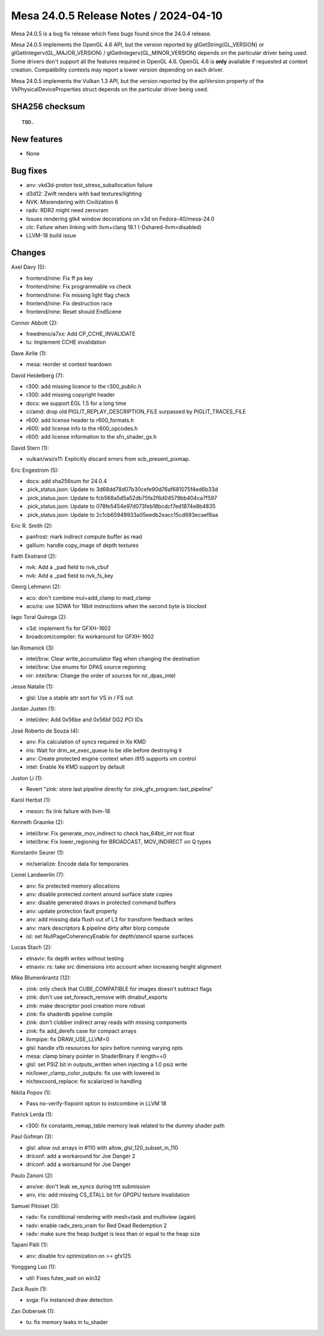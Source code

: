 Mesa 24.0.5 Release Notes / 2024-04-10
======================================

Mesa 24.0.5 is a bug fix release which fixes bugs found since the 24.0.4 release.

Mesa 24.0.5 implements the OpenGL 4.6 API, but the version reported by
glGetString(GL_VERSION) or glGetIntegerv(GL_MAJOR_VERSION) /
glGetIntegerv(GL_MINOR_VERSION) depends on the particular driver being used.
Some drivers don't support all the features required in OpenGL 4.6. OpenGL
4.6 is **only** available if requested at context creation.
Compatibility contexts may report a lower version depending on each driver.

Mesa 24.0.5 implements the Vulkan 1.3 API, but the version reported by
the apiVersion property of the VkPhysicalDeviceProperties struct
depends on the particular driver being used.

SHA256 checksum
---------------

::

    TBD.


New features
------------

- None


Bug fixes
---------

- anv: vkd3d-proton test_stress_suballocation failure
- d3d12: Zwift renders with bad textures/lighting
- NVK: Misrendering with Civilization 6
- radv: RDR2 might need zerovram
- Issues rendering gtk4 window decorations on v3d on Fedora-40/mesa-24.0
- clc: Failure when linking with llvm+clang 18.1 (-Dshared-llvm=disabled)
- LLVM-18 build issue


Changes
-------

Axel Davy (5):

- frontend/nine: Fix ff ps key
- frontend/nine: Fix programmable vs check
- frontend/nine: Fix missing light flag check
- frontend/nine: Fix destruction race
- frontend/nine: Reset should EndScene

Connor Abbott (2):

- freedreno/a7xx: Add CP_CCHE_INVALIDATE
- tu: Implement CCHE invalidation

Dave Airlie (1):

- mesa: reorder st context teardown

David Heidelberg (7):

- r300: add missing licence to the r300_public.h
- r300: add missing copyright header
- docs: we support EGL 1.5 for a long time
- ci/amd: drop old PIGLIT_REPLAY_DESCRIPTION_FILE surpassed by PIGLIT_TRACES_FILE
- r600: add license header to r600_formats.h
- r600: add license info to the r600_opcodes.h
- r600: add license information to the sfn_shader_gs.h

David Stern (1):

- vulkan/wsi/x11: Explicitly discard errors from xcb_present_pixmap.

Eric Engestrom (5):

- docs: add sha256sum for 24.0.4
- .pick_status.json: Update to 3d68dd78d07b30cefe90d76af681075f4ed6b33d
- .pick_status.json: Update to fcb568a5d5a52db75fa2f6d04579bb404ca7f597
- .pick_status.json: Update to 078fe5454e97d073feb18bcdcf7ed1874e8b4835
- .pick_status.json: Update to 2c1cb65949933a05eedb2eacc15cd893ecaef8aa

Eric R. Smith (2):

- panfrost: mark indirect compute buffer as read
- gallium: handle copy_image of depth textures

Faith Ekstrand (2):

- nvk: Add a _pad field to nvk_cbuf
- nvk: Add a _pad field to nvk_fs_key

Georg Lehmann (2):

- aco: don't combine mul+add_clamp to mad_clamp
- aco/ra: use SDWA for 16bit instructions when the second byte is blocked

Iago Toral Quiroga (2):

- v3d: implement fix for GFXH-1602
- broadcom/compiler: fix workaround for GFXH-1602

Ian Romanick (3):

- intel/brw: Clear write_accumulator flag when changing the destination
- intel/brw: Use enums for DPAS source regioning
- nir: intel/brw: Change the order of sources for nir_dpas_intel

Jesse Natalie (1):

- glsl: Use a stable attr sort for VS in / FS out

Jordan Justen (1):

- intel/dev: Add 0x56be and 0x56bf DG2 PCI IDs

José Roberto de Souza (4):

- anv: Fix calculation of syncs required in Xe KMD
- iris: Wait for drm_xe_exec_queue to be idle before destroying it
- anv: Create protected engine context when i915 supports vm control
- intel: Enable Xe KMD support by default

Juston Li (1):

- Revert "zink: store last pipeline directly for zink_gfx_program::last_pipeline"

Karol Herbst (1):

- meson: fix link failure with llvm-18

Kenneth Graunke (2):

- intel/brw: Fix generate_mov_indirect to check has_64bit_int not float
- intel/brw: Fix lower_regioning for BROADCAST, MOV_INDIRECT on Q types

Konstantin Seurer (1):

- nir/serialize: Encode data for temporaries

Lionel Landwerlin (7):

- anv: fix protected memory allocations
- anv: disable protected content around surface state copies
- anv: disable generated draws in protected command buffers
- anv: update protection fault property
- anv: add missing data flush out of L3 for transform feedback writes
- anv: mark descriptors & pipeline dirty after blorp compute
- isl: set NullPageCoherencyEnable for depth/stencil sparse surfaces

Lucas Stach (2):

- etnaviv: fix depth writes without testing
- etnaviv: rs: take src dimensions into account when increasing height alignment

Mike Blumenkrantz (12):

- zink: only check that CUBE_COMPATIBLE for images doesn't subtract flags
- zink: don't use set_foreach_remove with dmabuf_exports
- zink: make descriptor pool creation more robust
- zink: fix shaderdb pipeline compile
- zink: don't clobber indirect array reads with missing components
- zink: fix add_derefs case for compact arrays
- llvmpipe: fix DRAW_USE_LLVM=0
- glsl: handle xfb resources for spirv before running varying opts
- mesa: clamp binary pointer in ShaderBinary if length==0
- glsl: set PSIZ bit in outputs_written when injecting a 1.0 psiz write
- nir/lower_clamp_color_outputs: fix use with lowered io
- nir/texcoord_replace: fix scalarized io handling

Nikita Popov (1):

- Pass no-verify-fixpoint option to instcombine in LLVM 18

Patrick Lerda (1):

- r300: fix constants_remap_table memory leak related to the dummy shader path

Paul Gofman (3):

- glsl: allow out arrays in #110 with allow_glsl_120_subset_in_110
- driconf: add a workaround for Joe Danger 2
- driconf: add a workaround for Joe Danger

Paulo Zanoni (2):

- anv/xe: don't leak xe_syncs during trtt submission
- anv, iris: add missing CS_STALL bit for GPGPU texture invalidation

Samuel Pitoiset (3):

- radv: fix conditional rendering with mesh+task and multiview (again)
- radv: enable radv_zero_vram for Red Dead Redemption 2
- radv: make sure the heap budget is less than or equal to the heap size

Tapani Pälli (1):

- anv: disable fcv optimization on >= gfx125

Yonggang Luo (1):

- util: Fixes futex_wait on win32

Zack Rusin (1):

- svga: Fix instanced draw detection

Zan Dobersek (1):

- tu: fix memory leaks in tu_shader

